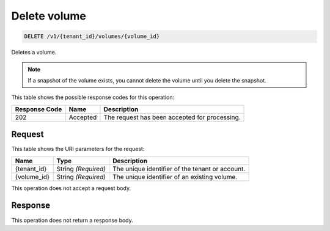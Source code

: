 
.. THIS OUTPUT IS GENERATED FROM THE WADL. DO NOT EDIT.

.. _delete-delete-volume-v1-tenant-id-volumes-volume-id:

Delete volume
^^^^^^^^^^^^^^^^^^^^^^^^^^^^^^^^^^^^^^^^^^^^^^^^^^^^^^^^^^^^^^^^^^^^^^^^^^^^^^^^

.. code::

    DELETE /v1/{tenant_id}/volumes/{volume_id}

Deletes a volume.

.. note::
   If a snapshot of the volume exists, you cannot delete the volume until you delete the snapshot.
   
   



This table shows the possible response codes for this operation:


+--------------------------+-------------------------+-------------------------+
|Response Code             |Name                     |Description              |
+==========================+=========================+=========================+
|202                       |Accepted                 |The request has been     |
|                          |                         |accepted for processing. |
+--------------------------+-------------------------+-------------------------+


Request
""""""""""""""""




This table shows the URI parameters for the request:

+--------------------------+-------------------------+-------------------------+
|Name                      |Type                     |Description              |
+==========================+=========================+=========================+
|{tenant_id}               |String *(Required)*      |The unique identifier of |
|                          |                         |the tenant or account.   |
+--------------------------+-------------------------+-------------------------+
|{volume_id}               |String *(Required)*      |The unique identifier of |
|                          |                         |an existing volume.      |
+--------------------------+-------------------------+-------------------------+





This operation does not accept a request body.




Response
""""""""""""""""






This operation does not return a response body.




